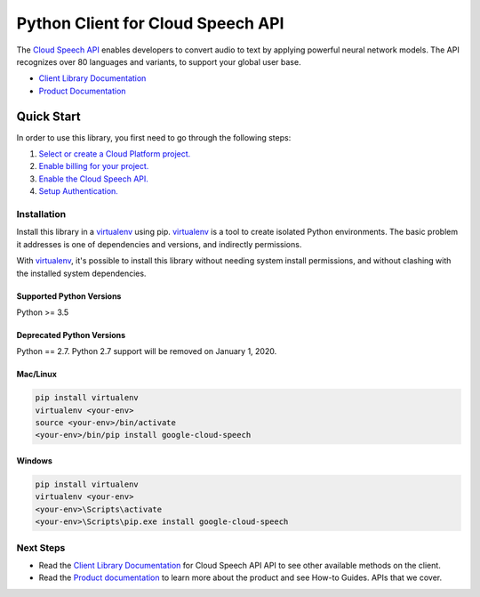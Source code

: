 Python Client for Cloud Speech API
==================================


|GA| |pypi| |versions| 

The `Cloud Speech API`_ enables developers to convert audio to text by applying
powerful neural network models.  The API recognizes over 80 languages and
variants, to support your global user base.

- `Client Library Documentation`_
- `Product Documentation`_

.. |GA| image:: https://img.shields.io/badge/support-GA-gold.svg
   :target: https://github.com/googleapis/google-cloud-python/blob/master/README.rst#general-availability
.. |pypi| image:: https://img.shields.io/pypi/v/google-cloud-speech.svg
   :target: https://pypi.org/project/google-cloud-speech/
.. |versions| image:: https://img.shields.io/pypi/pyversions/google-cloud-speech.svg
   :target: https://pypi.org/project/google-cloud-speech/
.. _Cloud Speech API: https://cloud.google.com/speech
.. _Client Library Documentation: https://googleapis.dev/python/speech/latest
.. _Product Documentation:  https://cloud.google.com/speech

Quick Start
-----------

In order to use this library, you first need to go through the following steps:

1. `Select or create a Cloud Platform project.`_
2. `Enable billing for your project.`_
3. `Enable the Cloud Speech API.`_
4. `Setup Authentication.`_

.. _Select or create a Cloud Platform project.: https://console.cloud.google.com/project
.. _Enable billing for your project.: https://cloud.google.com/billing/docs/how-to/modify-project#enable_billing_for_a_project
.. _Enable the Cloud Speech API.:  https://cloud.google.com/speech
.. _Setup Authentication.: https://googleapis.dev/python/google-api-core/latest/auth.html

Installation
~~~~~~~~~~~~

Install this library in a `virtualenv`_ using pip. `virtualenv`_ is a tool to
create isolated Python environments. The basic problem it addresses is one of
dependencies and versions, and indirectly permissions.

With `virtualenv`_, it's possible to install this library without needing system
install permissions, and without clashing with the installed system
dependencies.

.. _`virtualenv`: https://virtualenv.pypa.io/en/latest/


Supported Python Versions
^^^^^^^^^^^^^^^^^^^^^^^^^
Python >= 3.5

Deprecated Python Versions
^^^^^^^^^^^^^^^^^^^^^^^^^^
Python == 2.7. Python 2.7 support will be removed on January 1, 2020.


Mac/Linux
^^^^^^^^^

.. code-block:: console

    pip install virtualenv
    virtualenv <your-env>
    source <your-env>/bin/activate
    <your-env>/bin/pip install google-cloud-speech


Windows
^^^^^^^

.. code-block:: console

    pip install virtualenv
    virtualenv <your-env>
    <your-env>\Scripts\activate
    <your-env>\Scripts\pip.exe install google-cloud-speech

Next Steps
~~~~~~~~~~

-  Read the `Client Library Documentation`_ for Cloud Speech API
   API to see other available methods on the client.
-  Read the `Product documentation`_ to learn
   more about the product and see How-to Guides.
   APIs that we cover.
